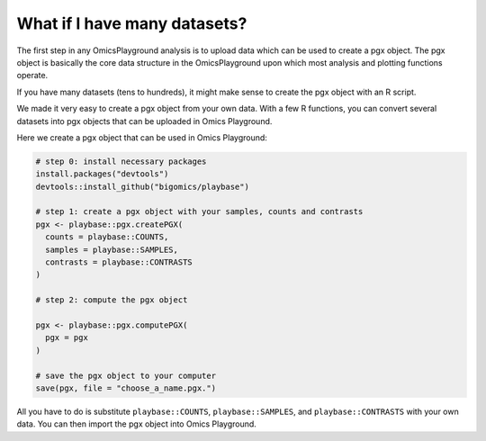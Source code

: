 .. _computepgx:

What if I have many datasets?
================================================================================

The first step in any OmicsPlayground analysis is to upload data which can be used to create a pgx object. 
The pgx object is basically the core data structure in the OmicsPlayground upon which most analysis and plotting functions operate.

If you have many datasets (tens to hundreds), it might make sense to create the pgx object with an R script.

We made it very easy to create a pgx object from your own data. With a few R functions, you can convert several datasets into pgx objects 
that can be uploaded in Omics Playground.

Here we create a pgx object that can be used in Omics Playground:

.. code-block:: R

            # step 0: install necessary packages
            install.packages("devtools")
            devtools::install_github("bigomics/playbase")
            
            # step 1: create a pgx object with your samples, counts and contrasts
            pgx <- playbase::pgx.createPGX(
              counts = playbase::COUNTS,
              samples = playbase::SAMPLES,
              contrasts = playbase::CONTRASTS
            )

            # step 2: compute the pgx object

            pgx <- playbase::pgx.computePGX(
              pgx = pgx
            )

            # save the pgx object to your computer
            save(pgx, file = "choose_a_name.pgx.")
            
All you have to do is substitute ``playbase::COUNTS``, ``playbase::SAMPLES``, and ``playbase::CONTRASTS`` with your own data. You can then import the pgx object into Omics Playground.

.. seealso::
    In reality, there is a lot more happening behing the `pgx.createPGX` and `pgx.computePGX`. If you are interested in learning more,
    please see our Github Wiki with more details on the statistics, normalization and filtering steps that are performed.
    Wiki. You can find it `here <https://github.com/bigomics/omicsplayground/wiki>`_.
